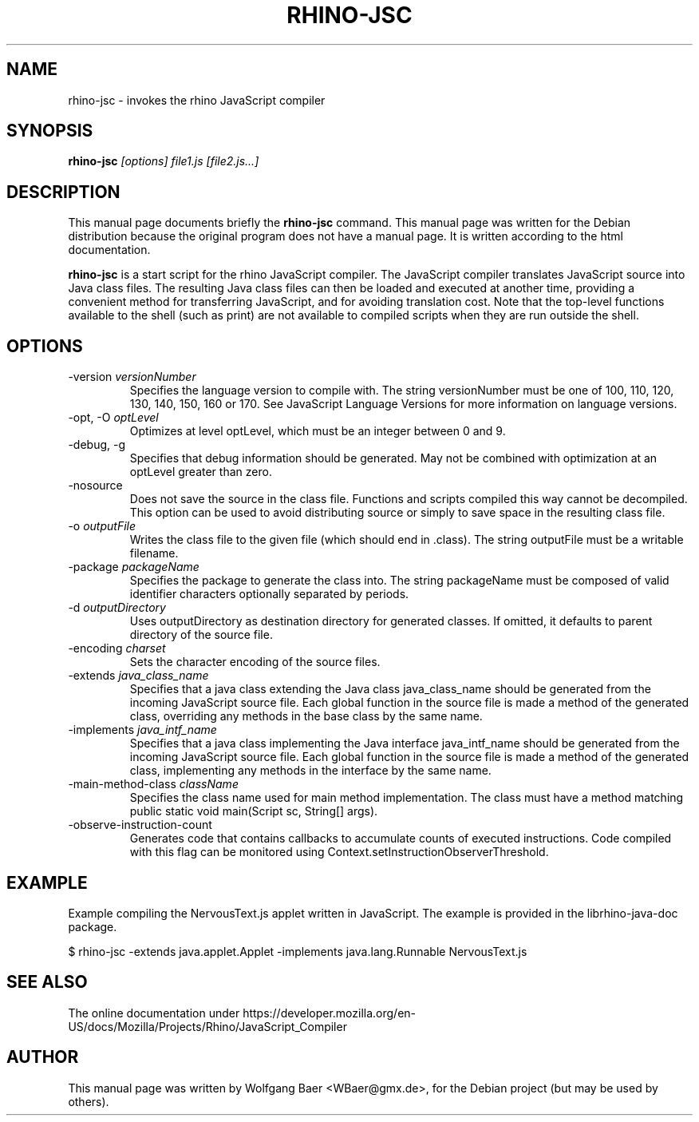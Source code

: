 .\"                                      Hey, EMACS: -*- nroff -*-
.\" First parameter, NAME, should be all caps
.\" Second parameter, SECTION, should be 1-8, maybe w/ subsection
.\" other parameters are allowed: see man(7), man(1)
.TH RHINO-JSC 1
.\" Please adjust this date whenever revising the manpage.
.\"
.\" Some roff macros, for reference:
.\" .nh        disable hyphenation
.\" .hy        enable hyphenation
.\" .ad l      left justify
.\" .ad b      justify to both left and right margins
.\" .nf        disable filling
.\" .fi        enable filling
.\" .br        insert line break
.\" .sp <n>    insert n+1 empty lines
.\" for manpage-specific macros, see man(7)
.SH NAME

rhino-jsc \- invokes the rhino JavaScript compiler

.SH SYNOPSIS

.B rhino-jsc
.I [options]
.I file1.js
.I [file2.js\&.\&.\&.]

.SH DESCRIPTION

This manual page documents briefly the
.B rhino-jsc
command.
This manual page was written for the Debian distribution because the original
program does not have a manual page. It is written according to the html documentation.
.PP
\fBrhino-jsc\fP is a start script for the rhino JavaScript compiler. The JavaScript compiler translates JavaScript source into Java class files. The resulting Java class files can then be loaded and executed at another time, providing a convenient method for transferring JavaScript, and for avoiding translation cost.
Note that the top-level functions available to the shell (such as print) are not available to compiled scripts when they are run outside the shell.

.SH OPTIONS

.IP -version\ \fIversionNumber\fP
Specifies the language version to compile with. The string versionNumber must be one of 100, 110, 120, 130, 140, 150, 160 or 170. See JavaScript Language Versions for more information on language versions.
.IP -opt,\ -O\ \fIoptLevel\fP
Optimizes at level optLevel, which must be an integer between 0 and 9.
.IP -debug,\ -g
Specifies that debug information should be generated. May not be combined with optimization at an optLevel greater than zero.
.IP -nosource
Does not save the source in the class file. Functions and scripts compiled this way cannot be decompiled. This option can be used to avoid distributing source or simply to save space in the resulting class file.
.IP -o\ \fIoutputFile\fP
Writes the class file to the given file (which should end in .class). The string outputFile must be a writable filename.
.IP -package\ \fIpackageName\fP
Specifies the package to generate the class into. The string packageName must be composed of valid identifier characters optionally separated by periods.
.IP -d\ \fIoutputDirectory\fP
Uses outputDirectory as destination directory for generated classes. If omitted, it defaults to parent directory of the source file.
.IP -encoding\ \fIcharset\fP
Sets the character encoding of the source files.
.IP -extends\ \fIjava_class_name\fP
Specifies that a java class extending the Java class java_class_name should be generated from the incoming JavaScript source file. Each global function in the source file is made a method of the generated class, overriding any methods in the base class by the same name.
.IP -implements\ \fIjava_intf_name\fP
Specifies that a java class implementing the Java interface java_intf_name should be generated from the incoming JavaScript source file. Each global function in the source file is made a method of the generated class, implementing any methods in the interface by the same name.
.IP -main-method-class\ \fIclassName\fP
Specifies the class name used for main method implementation. The class must have a method matching public static void main(Script sc, String[] args).
.IP -observe-instruction-count
Generates code that contains callbacks to accumulate counts of executed instructions. Code compiled with this flag can be monitored using Context.setInstructionObserverThreshold.

.SH EXAMPLE

Example compiling the NervousText.js applet written in JavaScript. The example is provided in the librhino-java-doc package.

$ rhino-jsc \-extends java.applet.Applet \-implements java.lang.Runnable NervousText.js

.SH SEE ALSO

The online documentation under https://developer.mozilla.org/en-US/docs/Mozilla/Projects/Rhino/JavaScript_Compiler

.SH AUTHOR

This manual page was written by Wolfgang Baer <WBaer@gmx.de>,
for the Debian project (but may be used by others).
